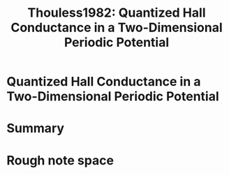 :PROPERTIES:
:ID:       28fea2f6-4d0f-4e52-9301-dfc37b49d46d
:ROAM_REFS: cite:Thouless1982
:END:
#+TITLE: Thouless1982: Quantized Hall Conductance in a Two-Dimensional Periodic Potential
#+ROAM_KEY:
#+FILETAGS: reference anyons fqhe physics,watershed


* Quantized Hall Conductance in a Two-Dimensional Periodic Potential
  :PROPERTIES:
  :Custom_ID: Thouless1982
  :DOI:  http://dx.doi.org/10.1103/PhysRevLett.49.405
  :AUTHOR: Thouless, D. J., Kohmoto, M., Nightingale, M. P., & den Nijs, M.
  :END:



* Summary



* Rough note space
